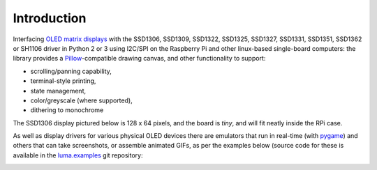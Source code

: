 Introduction
------------
Interfacing `OLED matrix displays
<https://github.com/rm-hull/luma.oled/wiki/Usage-&-Benchmarking>`_ with the
SSD1306, SSD1309, SSD1322, SSD1325, SSD1327, SSD1331, SSD1351, SSD1362 or SH1106 driver
in Python 2 or 3 using I2C/SPI on the Raspberry Pi and other linux-based
single-board computers: the library provides a Pillow_-compatible drawing
canvas, and other functionality to support:

* scrolling/panning capability,
* terminal-style printing,
* state management,
* color/greyscale (where supported),
* dithering to monochrome

The SSD1306 display pictured below is 128 x 64 pixels, and the board is `tiny`,
and will fit neatly inside the RPi case. 

.. image:: images/mounted_display.jpg
   :alt: mounted

.. image:: images/ssd1322.jpg
   :alt: ssd1322

.. seealso::
   Further technical information for the specific implemented devices can be found
   in the following datasheets: 
   
   - :download:`SSD1306 <tech-spec/SSD1306.pdf>`
   - :download:`SSD1309 <tech-spec/SSD1309.pdf>`
   - :download:`SSD1322 <tech-spec/SSD1322.pdf>`
   - :download:`SSD1325 <tech-spec/SSD1325.pdf>`
   - :download:`SSD1327 <tech-spec/SSD1327.pdf>`
   - :download:`SSD1331 <tech-spec/SSD1331.pdf>`
   - :download:`SSD1351 <tech-spec/SSD1351.pdf>`
   - :download:`SSD1362 <tech-spec/SSD1362.pdf>`
   - :download:`SH1106 <tech-spec/SH1106.pdf>`

   Benchmarks for tested devices can be found in the
   `wiki <https://github.com/rm-hull/luma.oled/wiki/Usage-&-Benchmarking>`_.

As well as display drivers for various physical OLED devices there are
emulators that run in real-time (with pygame_) and others that can take
screenshots, or assemble animated GIFs, as per the examples below (source code
for these is available in the `luma.examples <https://github.com/rm-hull/luma.examples>`_ 
git repository:

.. image:: images/clock_anim.gif
   :alt: clock

.. image:: images/invaders_anim.gif
   :alt: invaders

.. image:: images/crawl_anim.gif
   :alt: crawl


.. _Pillow: https://pillow.readthedocs.io
.. _pygame: https://www.pygame.org
